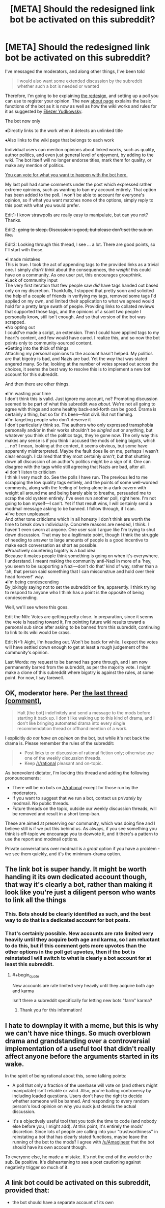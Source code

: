 #+TITLE: [META] Should the redesigned link bot be activated on this subreddit?

* [META] Should the redesigned link bot be activated on this subreddit?
:PROPERTIES:
:Author: Lightwavers
:Score: 0
:DateUnix: 1573841684.0
:END:
I've messaged the moderators, and along other things, I've been told

#+begin_quote
  I would also want some extended discussion by the subreddit whether such a bot is needed or wanted
#+end_quote

Therefore, I'm going to be explaining [[https://redd.it/dwssri][the redesign]], and setting up a poll you can use to register your opinion. The new [[https://redd.it/dw7lux][about page]] explains the basic functions of the bot as it is now as well as how the wiki works and rules for it as suggested by [[https://www.reddit.com/r/rational/comments/dvoq4i/meta_are_the_low_quality_tags_too_harsh/f7eyixy/][Eliezer Yudkowsky]].

The bot now only

♦Directly links to the work when it detects an unlinked title

♦Also links to the wiki page that belongs to each work

Individual users can mention opinions about linked works, such as quality, author politics, and even just general level of enjoyment, by adding to the wiki. The bot itself will no longer endorse titles, mark them for quality, or make any mention of politics.

[[https://www.strawpoll.me/18946214][You can vote for what you want to happen with the bot here.]]

My last poll had some comments under the post which expressed rather extreme opinions, such as wanting to ban my account entirely. That option has been added to the poll. I won't be able to account for everyone's opinion, so if what you want matches none of the options, simply reply to this post with what you would prefer.

Edit1: I know strawpolls are really easy to manipulate, but can you not? Thanks.

Edit2: +going to sleep. Discussion is good, but please don't set the sub on fire.+

Edit3: Looking through this thread, I see ... a lot. There are good points, so I'll start with those.

♦I made mistakes\\
This is true. I took the act of appending tags to the provided links as a trivial one. I simply /didn't think/ about the consequences, the /weight/ this could have on a community. As one user put, this encourages groupthink.\\
♦Lack of community input\\
The very first iteration that few people saw /did/ have tags handed out based only on my discretion. Thankfully, I stopped that pretty soon and solicited the help of a couple of friends in verifying my tags, removed some tags I'd applied on my own, and limited their application to what we agreed would hold for a pretty large swath of people. Providing links to collated reviews that supported those tags, and the opinions of a scant two people I personally know, still isn't enough. And so that version of the bot was scrapped.\\
♦No opting out\\
I could've made a script, an extension. Then I could have applied tags to my heart's content, and few would have cared. I realize this, and so now the bot points only to community-sourced content.\\
♦Getting into the thick of things\\
Attaching my personal opinions to the account hasn't helped. My politics are that bigotry is bad, and Nazis are bad. Yet the /way/ that was stated angered many. So far, looking at the number of votes spread out across the choices, it seems the best way to resolve this is to implement a new bot account for this subreddit.

And then there are other things.

♦I'm wasting your time\\
I don't think this is valid. Just ignore my account, no? Promoting discussion seemed to be part of what this subreddit was /about/. We're not all going to agree with things and some healthy back-and-forth can be good. Drama is certainly a thing, but so far it's been---Not civil. But not flaming.\\
♦I'm targeting people who don't deserve it\\
I don't particularly think so. The authors who only expressed transphobia personally and/or in their works shouldn't be /singled out/ or anything, but whatever you think of the politics tags, they're gone now. The only way this makes any sense is if you think I accused the mods of being bigots, which ... no? I mean, looking at the context, it seems obvious, but some have apparently misinterpreted. Maybe the fault does lie on me, perhaps I wasn't clear enough. I claimed that they most certainly /aren't/, but that shutting down all discussion of an author's politics might be a sign of it. One can disagree with the tags while still agreeing that Nazis are bad, after all.\\
♦I don't listen to criticism\\
I think I very much do. See the polls I have run. The previous led to me scrapping the low quality tags entirely, and the points of some well-worded comments, along with the feeling of being alone in a dark cavern with weight all around me and being barely able to breathe, persuaded me to scrap the old system entirely. I've even run another poll, right here. I'm not going to ban myself---I can't. Yet if that result wins, I will certainly send a modmail message asking to be banned. I follow through, if I can.\\
♦I've been unpleasant\\
And other tone criticisms which in all honesty I don't think are worth the time to break down individually. Concrete reasons are needed, I think. I haven't even sworn at anyone. One user said I argue like I'm trying to shut down discussion. That may be a legitimate point, though I think the struggle of needing to answer to large amounts of people is a good incentive to make each conversation as short as possible.\\
♦Proactively countering bigotry is a bad idea\\
Because it makes people think something is going on when it's everywhere. I understand. I meant making the community anti-Nazi in more of a 'hey, you seem to be supporting a Nazi---don't do that' kind of way, rather than a 'ah, that person said something that I can misconstrue and hold over their head forever!' way.\\
♦I'm being condescending\\
By jokingly saying not to set the subreddit on fire, apparently. I think trying to respond to anyone who I think has a point is the opposite of being condescending.

Well, we'll see where this goes.

Edit the Nth: Votes are getting pretty close. In preparation, since it seems the vote is heading toward it, I'm pointing future wiki results toward a personal sub since after asking to be banned from this subreddit, continuing to link to its wiki would be crass.

Edit N+1: Aight, I'm heading out. Won't be back for while. I expect the votes will have settled down enough to get at least a rough judgement of the community's opinion.

Last Words: my request to be banned has gone through, and I am now permanently barred from the subreddit, as per the majority vote. I might make a clone of this subreddit where bigotry is against the rules, at some point. For now, I say farewell.


** OK, moderator here. Per [[https://old.reddit.com/r/rational/comments/dvsizg/meta_regarding_ulightwavers_objectionable_author/f7f32tl/][the last thread (comment)]],

#+begin_quote
  Halt [the bot] indefinitely and send a message to the mods before starting it back up. I don't like waking up to this kind of drama, and I don't like bringing automated drama into every single recommendation thread or offhand mention of a work.
#+end_quote

I explicitly /do not have an opinion/ on the bot, but while it's not back the drama is. Please remember the rules of the subreddit:

#+begin_quote

  - Post links to or discussion of rational fiction only; otherwise use one of the weekly discussion threads.
  - Keep [[/r/rational]] pleasant and on-topic.
#+end_quote

As benevolent dictator, I'm locking this thread and adding the following pronouncements:

- There will be no bots on [[/r/rational]] except for those run by the moderators.
- If you want to suggest that we run a bot, contact us /privately/ by modmail. No public threads.
- Future threads on the topic, outside our weekly discussion threads, will be removed and result in a short temp-ban.

These are aimed at preserving our community, which was doing fine and I believe still is if we put this behind us. As always, if you see something you think is off-topic we encourage you to dowvote it, and it there's a pattern to use the report and modmail options.

Private conversations over modmail is a /great/ option if you have a problem - we see them quickly, and it's the minimum-drama option.
:PROPERTIES:
:Author: PeridexisErrant
:Score: 1
:DateUnix: 1573881589.0
:END:


** The link bot is super handy. It might be worth handing it its own dedicated account though, that way it's clearly a bot, rather than making it look like you're just a diligent person who wants to link all the things
:PROPERTIES:
:Author: Amagineer
:Score: 43
:DateUnix: 1573842141.0
:END:

*** This. Bots should be clearly identified as such, and the best way to do that is a dedicated account for bot posts.
:PROPERTIES:
:Author: Endovior
:Score: 22
:DateUnix: 1573842457.0
:END:


*** That's certainly possible. New accounts are rate limited very heavily until they acquire both age and karma, so I am reluctant to do this, but if this comment gets more upvotes than the other options in the poll get upvotes, then if the bot is reinstated I will switch to what is clearly a bot account for at least this subreddit.
:PROPERTIES:
:Author: Lightwavers
:Score: 6
:DateUnix: 1573842701.0
:END:

**** #+begin_quote
  New accounts are rate limited very heavily until they acquire both age and karma
#+end_quote

Isn't there a subreddit specifically for letting new bots "farm" karma?
:PROPERTIES:
:Score: 10
:DateUnix: 1573858088.0
:END:

***** Thank you for this information!
:PROPERTIES:
:Author: Lightwavers
:Score: 2
:DateUnix: 1573860131.0
:END:


** I hate to downplay it with a meme, but this is why we can't have nice things. So much overblown drama and grandstanding over a controversial implementation of a useful tool that didn't really affect anyone before the arguments started in its wake.

In the spirit of being rational about this, some talking points:

- A poll that only a fraction of the userbase will vote on (and others might manipulate) isn't reliable or valid. Also, you're baiting controversy by including loaded questions. Users don't have the right to decide whether someone will be banned. And responding to every random person's loud opinion on why you suck just derails the actual discussion.

- It's a objectively useful tool that you took the time to code (and nobody else before you, I might add). At this point, it's entirely the mods' discretion. Since lots of people are calling into your "trustworthiness" in reinstating a bot that has clearly stated functions, maybe leave the running of the bot to the mods? I agree with [[/u/Amagineer]] that the bot should have its own account though.

To everyone else, he made a mistake. It's not the end of the world or the sub. Be positive. It's disheartening to see a post cautioning against negativity trigger so much of it.
:PROPERTIES:
:Author: nytelios
:Score: 28
:DateUnix: 1573868165.0
:END:


** /A/ link bot could be activated on this subreddit, provided that:

- the bot should have a separate account of its own

  - this account should have nothing on it except a comment history of PSA story links --- /maybe/ also some announcement comments on update logs and techsupport communication. It should not have moderator positions on any subreddits, should not be factually advertising through its profile page any user's reddit activity, their subreddits, their opinions, their culture warfare activity, etc.
  - this subreddit's wiki should have an added rule for story pages (if it doesn't already) that forbids adding anything that is not a neutrally written description of the story. If story tagging on the wiki is allowed, for the tags themselves there should be some mechanism to vote out / petition to remove non-neutral or politically / culturally / morally biased tags. It's better to not have any information at all, than to risk getting hijacked / overwhelmed by any kind of agenda / culture warfare down the line.

- the bot comments should optionally include only the following and nothing more: the stories' hosting pages, backup mirrors and text files, link to an infopage about the bot itself, scrapped synopsis info from the hosting website. No wiki page links (at least for the time being), no extra reviews, no ratings, no tags (except maybe technical ones, like "Completed", "WiP", etc). One rather good example for this is [[https://github.com/tusing/reddit-ffn-bot/wiki/Usage][/u/FanfictionBot]].

Subreddit-scale automated addition of subjective qualifiers, over and over, would encourage groupthink; while the same addition of links to the same review comments would encourage stagnation and opinion calcification.
:PROPERTIES:
:Author: OutOfNiceUsernames
:Score: 19
:DateUnix: 1573854019.0
:END:

*** #+begin_quote
  this subreddit's wiki should have an added rule for story pages (if it doesn't already) that forbids adding anything that is not a neutrally written description of the story.
#+end_quote

Disagree; I think if we're going to have recommendation threads in general, we could do with a page that aggregated reviews instead of the same things being said each time the story was mentioned.
:PROPERTIES:
:Author: EliezerYudkowsky
:Score: 19
:DateUnix: 1573877079.0
:END:


** [EDIT: To clarify the purpose of this post: My position is not "[[/u/lightwavers]] should be forcibly ousted from this community," but more, "[[/u/lightwavers]], your behavior /really sucks/, please stop being that way in this community going forward."]

One of the poll options currently tied for most votes is "Ban both the bot and the user behind the account from the subreddit." That might seem like a slightly over-the-top response, without a lot of comments to back it up, so I'd like to explain my reason for voting this way.

There are some offenses that can be resolved with a simple exchange of:

"Hey, just so you know, we don't do that around here."

"Oh, my bad. I'll refrain from doing that in the future."

For example, if someone moves into the neighborhood and starts using his leaf blower at 8 AM on a Saturday, I might give him a heads up that hey, leaf blowers are loud and some people like to sleep in, and we all sort of have a collective pact as a community to not run the leaf blowers before 9:30 AM.

However, there are certain kinds of behavior that are /so/ deviant that it makes me think that one simple interaction of "hey, we don't do that here" is going to be enough to correct that decision. For example, if I walk out of my home at 8 AM on a Saturday and see my new neighbor defecating on the sidewalk, I don't expect to get a reaction of, "Oh, my bad, I'll refrain from doing that in the future." /And/, even if my neighbor says, "Oh, my bad, I didn't realize there was a community standard against defecation, it's actually really common where I'm from," it makes me fear that the next time I walk outside, I'll also have to tell him, "By the way, we also prefer that you confine your sexual escapades to the interior of your abode rather than doing it out here on your lawn in full view of the public."

So, if it seems like people are reluctant to engage in a good-faith discussion of /why/ they're willing to cast a "ban this user" vote, it may be because you have a history of behavior that makes them think you wouldn't react well if you tried to engage them in a good-faith discussion of that subject.

Let's start with the least of your offenses: I have a problem with the idea of creating a bot that injects your subjective opinion into discussions unsolicited. This isn't some kind of but that can be summoned electively by some kind of [[syntax]]; you created a bot that made it such that any time I decided to discuss a certain work, an automated response would come to post in the thread to alert everyone that the work is "low quality." Uh, okay. People come to [[/r/rational]] to discuss various works, and if you'd like to participate in that discussion then you're welcome to do so, but I don't really have any interest in arguing a bot, especially when it appears when every time I mention a work. It's like a little kid who follows you around waiting for you to mention your favorite band, just so that he can scream "THAT BAND SUCKS." Frustrating, because I know that the kid is unpersuadable and has infinite energy and it really makes me just not want to talk about anything when he can just trample over anything that I have to say with something that seems designed to end discussion.

That's a "running your leaf blower at 6 AM on a Saturday" kind of offense. But I don't think that's where the strong reaction is coming from, and I don't think this is why people are willing to express (when given the option to cast an anonymous ballot) that they'd like to see you ousted from the community. I think /that/ has much more to do with the political thing, which I could make a long and mired argument about, but which I'll simply summarize using what I think is the most glaring and illustrative example:

When you say to someone that you're [[https://www.reddit.com/r/rational/comments/dvoq4i/meta_are_the_low_quality_tags_too_harsh/f7egitk/?context=3][dismissing everything they have to say because elsewhere in the thread they expressed views that you decided made them deserving of the "Nazi supporter" label]] (and that, as a Nazi supporter, they can be assumed to be acting in bad faith), do you not see the irony? I think it should be self-evident to most people why "I'm going to dismiss you entirely because I have analyzed your arguments and diagnosed you as being part of the Evil outgroup" is a terrible mode of conduct, and if you're one of the people who /don't/ regard this point as self-evident, I'm not sure what could be said to persuade you.

There's another sentiment of yours:

#+begin_quote
  [[https://www.reddit.com/r/rational/comments/dvsizg/meta_regarding_ulightwavers_objectionable_author/f7f2efy/][My philosophy: suffuse online spaces with anti-Nazi sentiment before Nazis take over. Else, they stand a good chance of succeeding. Sorry if I'm missing nuance.]]
#+end_quote

When I move into a neighborhood and see lots of "No murderers welcome here" signs, my thought isn't, "ah, good, people who agree with me on the importance of murder-intolerant norms," my thought is, "what the fuck?" And then when I talk to one of the neighbors about it, he says, "Sure, missy! I agree with you, murders are bad! We hate murderers around here. *glances around*. You know what I mean by 'murderers,' right? Hate them sons of bitches with their murdering ways. Old man Jenkins who lives on block over is a murderer, you know? It's true. He plead guilty, served 30 years for it, that's a matter of public record, you can go right down to the courthouse and see the proof yourself. And he thinks he can just /live in our city?/ Well, he can't get away with it, not in this neighborhood! Morty might tell you otherwise, but can't trust Morty, on account of him being a murder-sympathizer -- just look at how he fraternizes with old man Jenkins on weekends, playing checkers out on the porch despite Mr. Jenkins being a convicted murder. Good thing that thanks to good neighbors like me, everyone knows not to associate with Jenkins -- or Morty either, that murder-sympathizing son-of-a-bitch. Anyway, welcome to the neighborhood, friend! Just as long as you agree that murder is bad and don't sympathize with any murderers, we're going to get along fine!" It's the kind of thing that makes me think, "I think this counter-signaling is suggesting the presence of something really pernicious that might extend beyond just being against murders."

Someone who believes that the only way to avoid Nazis taking over is to proactively suffuse a community with anti-Nazi sentiment seems like a really unpleasant neighbor. I'm a member of many communities where /not once/ has anyone taken the time to say, "Nazis, fuck those guys, right?" and yet those communities have for years been filled with wonderful, compassionate, and charitable people and /an astounding lack of Nazi presence./ I think that if my local meatspace community were confronted with a "literal Nazi," our reaction might be something like, "Huh, this 14-year-old white suburban kid probably became this way because he felt socially alienated and discovered that he was accepted by people on alt-right message boards who managed to successfully indoctrinate him, it seems to me that socially isolated people are most vulnerable to alt-right rhetoric and so maybe ostracizing and socially isolating people like that runs a very high risk of being counter-productive if our goal is to live in a world with fewer literal Nazis. Of course, if you believe that raining down 'anti-that-kid' vitriol and barring him from interacting with us /is/ a way to create fewer literal Nazis then I'm of course willing to entertain that notion as well, and we can see how well it holds up to basic epistemic rigor."

I'll also say this: I am a fanfic writer who has been part of this community for many years. In fact, I am a fanfic writer whose work has been posted in this subreddit on many occasions in this subreddit, and which many users (you included) have commented on (favorably, in fact). I have in the past participated in various discussions on this subreddit (of other people's work more than my own, in fact). I'm reluctant to share more details for fear of identifying myself, because I think this whole thing is so utterly toxic, which is why I'm posting this from an account that is not connected to my usual and much more active happy-go-lucky fanfic loving and fanfic writing account. In fact, I think this whole thing is so toxic that I'm probably going to avoid posting on this subreddit from my main account for awhile until this whole thing dies down, which /sucks/ because a decent amount of my support comes from people who discovered me through this sub and I've enjoyed being a participant but quite frankly I don't a bunch of attention and scrutiny from the kind of people who are really into branding people with scarlet letters for having bad political opinions. (After all, several paragraphs back I suggested that maybe it might be a valid strategy when confronted with a 14-year-old alt-right kid might /not/ be to immediately chase them into the woods and socially isolate them, which I'm sure is enough for certain people to also brand me as a "Nazi sympathizer."

#+begin_quote
  Edit2: going to sleep. Discussion is good, but please don't set the sub on fire.
#+end_quote

This subreddit is astoundingly chill most of the time, one of the few parts of Reddit that is still fun and about weird and geeky people talking about the hobbies things that make them happy (or unhappy, or bored, or "frustrated with the bad prose," or whatever). The only time I've seen real "fire" on [[/r/rational]] has been over the past few days, so it strikes me as more than a tad ironic to see you patronizingly telling us to behave ourselves while you're asleep.

EDIT: changes to clarify the distinction between quotes and characterizations thereof. Also, added a follow-up that doesn't fit in the body of this post due to character limits
:PROPERTIES:
:Author: JudyKateR
:Score: 35
:DateUnix: 1573858109.0
:END:

*** #+begin_quote
  When you say, "I'm dismissing your arguments because the arguments you expressed made it clear that you're a Nazi supporter, which makes it clear that you're arguing in bad faith," do you not see the irony? I think it should be self-evident to most people why "I'm going to dismiss you entirely because I have analyzed your arguments and diagnosed you as being part of the Evil outgroup" is a terrible mode of conduct, and if you're one of the people who don't regard this point as self-evident, I'm not sure what could be said to persuade you.
#+end_quote

First, just as a general request, when you use quotation marks, can you please /actually/ be quoting what a person said (or, at least, indicate that you're paraphrasing)? I had a much different opinion about your post when I thought that this was, word-for-word, what [[/u/Lightwavers][u/Lightwavers]] had said.

Second... I know that we strive to be better here, but, I just don't see how "dismissing the opinion of someone in an apparent outgroup" is a ban-worthy offense. That's about 90% of all political discourse. Yes, I absolutely agree that it /shouldn't/ be, but you're essentially asking for someone to be banned for normal human behaviour (even /contemporarily/ and /culturally/ normal human behaviour).

Finally, in response to:

#+begin_quote
  However, there are certain kinds of behavior that are so deviant that it makes me think that one simple interaction of "hey, we don't do that here" is going to be enough to correct that decision. For example, if I walk out of my home at 8 AM on a Saturday and see my new neighbor defecating on the sidewalk, I don't expect to get a reaction of, "Oh, my bad, I'll refrain from doing that in the future." And, even if my neighbor says, "Oh, my bad, I didn't realize there was a community standard against defecation, it's actually really common where I'm from," it makes me fear that the next time I walk outside, I'll also have to tell him, "By the way, we also prefer that you confine your sexual escapades to the interior of your abode rather than doing it out here on your lawn in full view of the public."
#+end_quote

I disagree with the idea of banning someone because of some intuition about what they might do in the future.

Yes, Lightwavers screwed up. I don't think there's anyone arguing to the contrary here. But a ban seems like a /ridiculously/ over-the-top overreaction to the crime committed, especially given the community rule "Unless you're obviously a bot, spammer, or troll we will start by talking, not removing posts or handing out bans."

I'm agnostic on the idea of the reinstatement of the bot (really, if someone describes something interesting, I can LMGTFMyself, but I don't deny it's more convenient to have the link at hand), but I am ardently against banning someone for two offenses, one of which you describe as "[not] where the strong reaction is coming from," and for the other, your rationale is (I'm paraphrasing here): "he can't get away with saying 'he can't get away with this, not in this neighborhood,' not in this neighbourhood!"
:PROPERTIES:
:Author: Nimelennar
:Score: 18
:DateUnix: 1573866654.0
:END:

**** #+begin_quote
  First, just as a general request, when you use quotation marks, can you please actually be quoting what a person said (or, at least, indicate that you're paraphrasing)?
#+end_quote

Good point, I have edited this portion of the post. (I tend to use reddit's >block quotes when quoting something someone directly said in order to respond to it, but I can definitely see how my use of quotation marks could mislead people about the actual content of the post.)

#+begin_quote
  your rationale is (I'm paraphrasing here): "he can't get away with saying 'he can't get away with this, not in this neighborhood,' not in this neighbourhood!"
#+end_quote

I wasn't suggesting that he be ousted from the community; my "neighborhood analogy" was less about identifying neighbors who need to be ousted, and more about identifying neighbors who might not respond positively if you walked up to them and said, "Uh, could you not?" Or more specifically, it was not my way of justifying, "This is why I want you banned," it was more a way of expressing, "Hey, it looks like there's way more people willing to cast a ballot than are willing to explain to you down in the comments why they disapprove. Here's a reason why that might be!" (This was partly spurned on by an edit to the original post that communicated something to the effective of, 'hey looks like there's a lot of votes saying I should be banned, so could you please stop spoofing votes to make this result show up.'

I realize that my remarks may have been unclear, so [[https://www.reddit.com/r/rational/comments/dwuljh/meta_should_the_redesigned_link_bot_be_activated/f7mv3hu/][I have made a follow-up post]] clarifying my position (added as a separate post since it doesn't fit under the character limit of the original post).
:PROPERTIES:
:Author: JudyKateR
:Score: 4
:DateUnix: 1573874787.0
:END:


*** As a general post-script:

I guess I should clarify my position: I do not wish for the moderators to actually ban you based on the democratic will of those polled. However, I do wish to express, with the strongest vehemence I can muster: /stop it/.

Your mode of conduct is making the community worse, and not just worse, but transforming it from one of my favorite places on the internet into a place that is like my least favorite places on the internet. I think that you (and the subreddit) would be best served if you took a long, hard look at your behavior to consider for a moment, "Wait a minute, am /I/ the problem here?" (A temporary ban would achieve that, but so would a period of voluntary and self-imposed exile, and I hope that you opt for the latter.)

Ordinarily, I would have let the poll results speak for themselves rather than spending the time to express at length why I feel negatively. However, after your first edit:

#+begin_quote
  I know strawpolls are really easy to manipulate, but can you not? Thanks.
#+end_quote

I felt the need to do the closest thing I could to grabbing you by the shoulders and shaking while screaming, "Maybe there isn't a conspiracy of someone running a bot network to try and manipulate the vote totals. Maybe the fact that dozens of people are selecting the poll option for 'get this user out of our community' is /because you have done something that they genuinely felt the need to express extreme disapproval of,/ and maybe if I articulate my own reasons for extreme disapproval it will make you realize that others might have reasons for feeling extreme disapproval as well." To be clear: I don't want you permanently ousted from this community, and if I want a temporary ban it's more out of a desire to give you an opportunity for self-reflection than for anything punitive, but /I really want that vehement disapproval of your actions to register. There are lots of real human beings who really, really, REALLY don't like what you are doing./ We are not the ultimate authorities of your actions, and we do not have the power to silence you, but please consider conducting yourself as though many people were staring at you with an intense glare of disapproval.
:PROPERTIES:
:Author: JudyKateR
:Score: 20
:DateUnix: 1573874658.0
:END:


*** Doesn't seem to warrant a user ban, we're a rational subreddit not a neighbourhood worried about immigrants who don't follow the culture norms.

Even your own analogy I think it'd be better not to evict the person and just you know just try and handle seeing things you might not want to see for the sake of being nice.

If the reason you want to ban him is because he won't engage with people who he thinks are Nazis then you probably have an enormously wide net to cast.

Besides which, this isn't a debate subreddit, people are free to disengage on whoever they want.
:PROPERTIES:
:Author: RMcD94
:Score: 13
:DateUnix: 1573875896.0
:END:

**** #+begin_quote
  Even your own analogy I think it'd be better not to evict the person and just you know just try and handle seeing things you might not want to see for the sake of being nice.
#+end_quote

I agree with you (and was in agreement with you at the time that I wrote the post, but I did a poor job of communicating that). I have edited in a pre-script and added an addendum which I hope communicate this more clearly, which is that my post is not an appeal to moderators asking them to ban [[/u/lightwavers]]; rather, it is an appeal to [[/u/lightwavers]] to take a long hard look in the mirror and consider adjusting their behavior.

To continue the analogy, if I had a neighbor who defecated publicly, my first reaction would not be to immediately evict them from the neighborhood. However, I would probably /not/ engage them with a friendly tap on the shoulder (as one might when responding to an early morning leafblower, or garbage left out on the curb for too long), and I might enlist the help of some other neighbors before confronting them, partly because I think numbers might be necessary to communicate "No, really, that behavior is /really frowned upon/ here," and partly because in my personal experience, street-defecators do not respond well to polite taps on the shoulder. What I'm attempting to do here with my post is one step up from "polite tap on the shoulder" ([[/u/lightwavers]] has already gotten plenty of those across many other threads), but it was not my intent to escalate immediately from "polite tap on the shoulder" to "run them out of town."

#+begin_quote
  Besides which, this isn't a debate subreddit, people are free to disengage on whoever they want.
#+end_quote

Right, and it was not my intent to suggest that [[/u/lightwavers]] be banned for failing to engage with other users. My point was more like, "hey, you seem to be bothered by the lack of good-faith arguments leveled at you, and assume that the lack of good-faith arguments accompanying the vote tally must be evidence of some vote tampering (see [[/u/lightwavers]]' first edit). In light of that, perhaps I should explain to you /why/ people might not be willing to engage you in good faith, given your history on this subreddit."
:PROPERTIES:
:Author: JudyKateR
:Score: 12
:DateUnix: 1573877238.0
:END:


*** While I mostly agree with everything that you (and most other people here) have said, I also agree with [[/u/Nimelennar]] and [[/u/gryfft]].

I know I was the first person to explicitly say [[/u/Lightwavers]] should probably be banned from this subreddit (technically [[/u/traverseda]] said "maybe... separate the bot from your personal account so we can ban/block one or the other" a few hours earlier, but that isn't explicitly calling for a ban), but I said that with the intention of trying to scare some sense into him/her/them. The reaction I hoped for was something like "oh, there's a rule implying that bots get banned from this subreddit, whoops, I probably shouldn't've turned my account into a bot, maybe I made a mistake." I was not impressed with their reacting with the sentiment that /obviously/ they were /entitled/ to create the bot and that the bot was the new default, and I still don't like Lightwavers as a person, but I really don't think they should actually be banned.

But seriously, [[/u/Lightwavers]]. "Unless you're obviously a bot, spammer, or troll we will start by talking, not removing posts or handing out bans." That rule implies that bots get banned. And you turned your account into a bot. You dingbat.

[[/u/PeridexisErrant]], [[/u/alexanderwales]], [[/u/eliezeryudkowsky]], if [[/u/Lightwavers]] asks you to ban them, please just tell them to not be an idiot in the future and don't actually ban them.
:PROPERTIES:
:Author: ElizabethRobinThales
:Score: 4
:DateUnix: 1573872431.0
:END:


** I'm basically a lurker these days but I found the previous stuff you were doing with the bot alarming, particularly the pushback that implied that if the mods disagreed with you they must be bigots. I'm fine with a pure link bot, but I don't think you should be the one administrating it. I don't consider you trustworthy or credible on this.

So, I've voted against the instatement of this bot.
:PROPERTIES:
:Author: blazinghand
:Score: 24
:DateUnix: 1573853297.0
:END:

*** This saga reminds me of a great article on how abusers gain authority and power in communities:

[[http://www.foolreversed.com/why-your-larps-safety-system-will-fail-a-hackers-guide-to-engineering-player-safety/]]

#+begin_quote
  On a meta-level, black hats [who seek power to be abusive] will also seek to set themselves as prominent and respected members of the community -- and especially will seek to be considered an authority on safety, harassment and bullying, or at least be friends with those who are. There's no better position for them to be in, the fox in the hen house.
#+end_quote
:PROPERTIES:
:Author: blazinghand
:Score: 14
:DateUnix: 1573865487.0
:END:


** #+begin_quote
  The bot now only directly links to the work when it detects an unlinked title.
#+end_quote

Bruh. You have /got/ to make this thing "opt-in" and there's still no option of opting out. If I mention Worm, your bot shouldn't do /anything/ unless I purposefully summon it by saying something like "link(Worm)" or something. If people are having a conversation about a work and your bot exists in its current form, people are going to avoid mentioning the work in their comments to avoid doubling the length of the conversation.

--------------

"What do you guys think about Worm?"

"I like Worm well enough, but it's too long."

"I hate Worm, first person perspective is garbage."

"I would normally agree, but Worm is one of the few works that manages to do a good job with the first person perspective."

"I think Worm is the pinnacle of Rational Fiction as a genre."

"Are you serious? Worm doesn't meet the criteria to be qualified as rational."

"You absolute /clod/, Worm is one of the works that defines the genre."

--------------

Is your bot going to extend those seven comments out to /fourteen/ comments, providing a link every single time somebody mentions Worm? Because that's just straight up clutter. I'm pretty sure it's not possible for your bot to be smart enough to detect when a conversation is happening and only provide a link for the first mention of a work. Now that I've physically typed that sentence out and read it back, it actually seems like something that might be pretty simple. If you can figure out how to do that, then great, that's the second best option and is more than acceptable. It would be better if the bot had to be purposefully summoned, but if you put in the work to force the bot to not make an additional comment for literally each and every single individual mention of a work, then you'll have done your due diligence and deserve to have your bot implemented.
:PROPERTIES:
:Author: ElizabethRobinThales
:Score: 14
:DateUnix: 1573874130.0
:END:


** I think a link bot would be a nice thing to have but not something we /need/, specially not if it comes up with /baggage/ of its own. Why can't it just be a simple link bot like [[https://www.reddit.com/user/The-Paranoid-Android][Marvin]] from the SCP sub? I mean users that want to discuss the quality, themes, politics, and enjoyment of the fics can start a thread in this sub, it's kind of the point isn't it? To discuss rational or rationalist works of fiction, as per the sidebar.

And I call it baggage because I think that is what it is going to end up being, the same thing as before the redesign except with the extra step of it being on a wiki, a point of contention that will only bring more drama and negativity in the long term. It's merely my opinion, but I have a reason to think this:

Good faith. This is a relatively small and low-key sub, there aren't that many users active at any given time, and it's not a sub that's constantly flooded with content. I'm not going to say we're all friends here or that we know/recognize each other, but there is a community here with a considerable number of regulars. Good faith and this community's cooperation (along with the mods' unseen hand) is what keeps it running, it makes things like the popular recommendation threads work, and seeing (almost) everyone being civil and relatively calm as far as discussions of any particular fic or topic goes makes one want to keep on coming here.

I'll be blunt: You messed up. You should have asked the community first about implementing the bot (and how far you should go with it) and then you should have asked the mods for permission once your bot was ready to go. Because this isn't something that affects only you but the entire community and its moderators, and it was done without our consent and without giving us the ability to either opt-in or opt-out (unlike with a plugin or something like a Greasemonkey script)

For that, and for your overall (rather unpleasant) character, I do not think it wise to trust you with this task. Letting someone who isn't open to discussion, who thinks their own morals and opinions are above others, and who has no problem dictating what others should think? (As you did with the bot before the redesign) Frankly, it sounds like a recipe for disaster.

I don't want this to be seen like a personal attack, because I don't know you nor could I care less about you or your views, but I care quite a lot about this sub and the discussion it has to offer, I'd rather not see an entire community jeopardized by a single individual's will. Again, good faith, I don't think you have much of it. I'd rather leave all this work to a more level-headed and trustworthy individual.
:PROPERTIES:
:Author: Anew_Returner
:Score: 20
:DateUnix: 1573849078.0
:END:

*** The point of the Wiki isn't that it has a "low quality" tag, in fact that'd be prohibited under the netiquette I proposed, which says that Wiki posts should only contain people's personal reactions and if negative should not be written to imply that anyone else shouldn't enjoy the work. The point of the Wiki would be to aggregate reviews, including negative reviews, and that would prevent people from having to repeat the same info over and over each time somebody mentions or recommends a particular fic. It'd create institutional memory, which is usually a good thing.
:PROPERTIES:
:Author: EliezerYudkowsky
:Score: 18
:DateUnix: 1573877020.0
:END:


** [[/u/Anew_Returner]] put it nicely:

#+begin_quote
  For that, and for your overall (rather unpleasant) character, I do not think it wise to trust you with this task.
#+end_quote

You've wasted a bunch of people's time over the last days with all your drama. Please stop "helping".
:PROPERTIES:
:Author: uwu-bob
:Score: 17
:DateUnix: 1573855043.0
:END:


** Literally no one would have cared it you just made a bot that linked to the stories being mentioned. In fact, I liked it that way. It was great.

It's everything else you implemented that makes it bad. Just do a link-bot.
:PROPERTIES:
:Author: PotentiallySarcastic
:Score: 11
:DateUnix: 1573870201.0
:END:


** From what I can see roughly 1/3rd of the community still wants the bot, and 1/3rd of it wants you banned. Seems like the obvious democratic result is that you stay but the bot goes.
:PROPERTIES:
:Score: 6
:DateUnix: 1573863849.0
:END:

*** This is why First Past the Post is a bad voting system. I want to vote against "ban the user" option, but if the winner is chosen by plurality, I don't know which vote is more likely to accomplish that.

Either approval voting or ranked-ballot/instant-runoff would have been a better choice.
:PROPERTIES:
:Author: Nimelennar
:Score: 12
:DateUnix: 1573868942.0
:END:

**** The vote /is/ approval voting.
:PROPERTIES:
:Author: VorpalAuroch
:Score: 1
:DateUnix: 1573871325.0
:END:


** [deleted]
:PROPERTIES:
:Score: 7
:DateUnix: 1573862713.0
:END:

*** So you used to think the subreddit was inclusive, but changed your opinion based on... it *including* people you consider awful? What do you think "inclusive" means, if not having members who would be excluded from many other groups?
:PROPERTIES:
:Author: VorpalAuroch
:Score: 15
:DateUnix: 1573871468.0
:END:

**** Turns out including hateful ideologies ends up excluding people
:PROPERTIES:
:Author: RMcD94
:Score: 8
:DateUnix: 1573878126.0
:END:


**** [deleted]
:PROPERTIES:
:Score: 8
:DateUnix: 1573874802.0
:END:

***** #+begin_quote
  I would rather not include people [who] spread hateful ideology
#+end_quote

Have you seen JoJo Rabbit yet? If not, here's the trailer, it gets the point across:

[[https://www.youtube.com/watch?v=tL4McUzXfFI]]

The quote that sticks out the most for me is

#+begin_quote
  You're not a Nazi, JoJo. You're a 10-year-old kid who likes dressing up in a funny uniform and wants to be part of a club.
#+end_quote

Do you remember the bit in HPMOR where Harry tells Hermione about how people just a few hundred years ago used to recreationally stuff cats into a basket and then roast them over a fire and listen to their screams of terror for entertainment? And then he asks her if she truly believes there's a genetic difference between her and them, like, if she believes she wouldn't've been a cat-roaster if she'd been born back then? I have three daughters, and they're all biologically feline. I love them more than I love any human. I would almost certainly think it was funny to set cats on fire if I'd been born a thousand years ago, or wheneverthehell they did it, because the "nurture" part of "nature versus nurture" is probably more important than the "nature" part.

Point being, *if you'd been born in different circumstances, you could've wound up being a Nazi.*

Nazis are not inherently evil. There is no "Nazi gene." If one of your neighbors is a Nazi or a homophobe or a Republican or whatever other ideology you find repugnant, and you're inviting the neighborhood to a barbecue block party type of event, you don't go to your neighbor's house and say "if you crash my bbq I'm calling the police," you say, "hey man, I'm having a BBQ, and if you can keep that shit to yourself then you're welcome to try socializing with the rest of us."

#+begin_quote
  I'm a firm believer that you can actually help these people be better
#+end_quote

The way to do that is to allow them to interact in normal society without ostracizing them, because they got the way they are by being stuck in a filter bubble. If you don't allow them to be part of the group, all you've done is strengthen the filter bubble that got them there in the first place.

#+begin_quote
  A lot of people don't want to spend time with people [who] think they are subhuman.
#+end_quote

That's literally the only way physically possible to convince that type of person that you aren't subhuman.
:PROPERTIES:
:Author: ElizabethRobinThales
:Score: 17
:DateUnix: 1573876749.0
:END:

****** [deleted]
:PROPERTIES:
:Score: 11
:DateUnix: 1573877962.0
:END:

******* "Who," not "that." Sorry, but, y'know.

#+begin_quote
  do you think the people [who] are a part of these marginalized groups should have to deal with people [who] say these hurtful things?
#+end_quote

Nope. As exemplified by the example I gave. "If you can keep that shit to yourself, you can come to the BBQ." You still have to make it clear that the group doesn't tolerate people saying things or behaving in ways that are racist/sexist/homophobic/whatever.
:PROPERTIES:
:Author: ElizabethRobinThales
:Score: 3
:DateUnix: 1573878687.0
:END:

******** [deleted]
:PROPERTIES:
:Score: 9
:DateUnix: 1573880676.0
:END:

********* #+begin_quote
  It gets rather murky whether or not we should even link material (which might be free of hate) from an author who holds problematic views. Some don't see that as a problem, others might considered the mere act of linking (resulting in views, engagement, or purchase) as supporting the ideologies.

  So, I'm just wondering where we draw the line on what we consider keeping shit to themselves?
#+end_quote

I think there was some recent nonsense related to this discussion regarding an author called "Zero HP Lovecraft" who is certifiably "alt-right." I didn't chime in, but I thought at the time, "do people not know anything about the actual HP Lovecraft?" Lovecraft was extraordinarily racist, far and away above and beyond what people might nowadays excuse as being normal for the time period. I know next to nothing about Black Ops IV, but I know the "Nazi Zombies" stuff from BOIII leaned heavily into Lovecraftian stuff. Tons of modern stuff is openly inspired by Lovecraft. I'm sure most of the people reading this comment have read at least one of Lovecraft's works.

I've gotta go to bed, but I come down firmly on the "death of the author" side of the debate.
:PROPERTIES:
:Author: ElizabethRobinThales
:Score: 8
:DateUnix: 1573881522.0
:END:


********* #+begin_quote
  people stop downvoting Elizabeth
#+end_quote

HAAAAAAAAAAAAAAAAAAAAAAAHAHAHAHHAHAHAHAHAHA

/Bruh./ People will /never/.
:PROPERTIES:
:Author: ElizabethRobinThales
:Score: 0
:DateUnix: 1573881196.0
:END:


*** A community that is unconditionally tolerant of intolerance becomes a community characterized by intolerance. [[https://en.wikipedia.org/wiki/Paradox_of_tolerance]]

Edit: I'm not getting into a recursive "people who refuse to engage with Nazis are the /real/ Nazis" argument.
:PROPERTIES:
:Author: gryfft
:Score: 8
:DateUnix: 1573872470.0
:END:

**** What about a community that is unconditionally intolerant of intolerance? I think that's more what many of us are concerned about, particularly when the decision of what qualifies is being made by a self-appointed person who seems, let's say, ill-suited for the role.

Frankly, I think worrying about this sub, which is quite possibly 25%+ Jewish, being overrun by Nazis is paranoid and silly. A out-of-control autoimmune disease seems way more likely to be a problem than Nazi AIDS.
:PROPERTIES:
:Author: Iconochasm
:Score: 12
:DateUnix: 1573877237.0
:END:


** I will be seriously disappointed if you are run out of this subreddit. I'm not going to go through and reply to every other thread here, but I will say that I feel you've done your best to be civil and take every argument seriously. I'm very troubled about what it means for this subreddit going forward if people like you are going to be kicked out for trying to make something cool for the community and to take its feedback seriously.

So I guess this is my petition to the mods to deny [[/u/Lightwavers]]' request to be banned.
:PROPERTIES:
:Author: gryfft
:Score: 5
:DateUnix: 1573866100.0
:END:

*** I think they've been extremely uncivil in basically every discussion around this. That's why I think they should be temp-banned; the bot was annoying and antisocial, but how they reacted to criticism about it is a more serious problem. They can interact with [[/r/rational]] read-only for a month or two.
:PROPERTIES:
:Author: VorpalAuroch
:Score: 13
:DateUnix: 1573871629.0
:END:

**** #+begin_quote
  They can interact with [[/r/rational]] read-only for a month or two.
#+end_quote

Well, maybe just a week. Not long enough to /actually hurt them/, but long enough to make it clear that they need to make a change.
:PROPERTIES:
:Author: ElizabethRobinThales
:Score: 4
:DateUnix: 1573873156.0
:END:


** [removed]
:PROPERTIES:
:Score: 1
:DateUnix: 1573864519.0
:END:

*** Why is death of the author an absurd argument? If a work is good, it is good. Ender's Game is good, and continues to be good even for gay people who justifiably hate OSC and therefore don't want to give him any money whatsoever. Even some of his more recent work is good. (Though much less of it, which probably isn't coincidental, and not as good as his earlier work, which probably /is/ coincidental.)
:PROPERTIES:
:Author: VorpalAuroch
:Score: 14
:DateUnix: 1573871979.0
:END:
